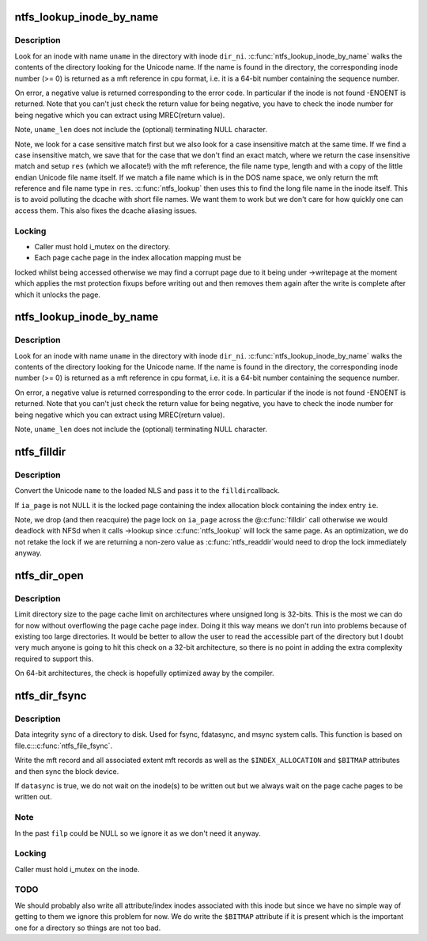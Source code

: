 .. -*- coding: utf-8; mode: rst -*-
.. src-file: fs/ntfs/dir.c

.. _`ntfs_lookup_inode_by_name`:

ntfs_lookup_inode_by_name
=========================

.. c:function:: MFT_REF ntfs_lookup_inode_by_name(ntfs_inode *dir_ni, const ntfschar *uname, const int uname_len, ntfs_name **res)

    find an inode in a directory given its name

    :param ntfs_inode \*dir_ni:
        ntfs inode of the directory in which to search for the name

    :param const ntfschar \*uname:
        Unicode name for which to search in the directory

    :param const int uname_len:
        length of the name \ ``uname``\  in Unicode characters

    :param ntfs_name \*\*res:
        return the found file name if necessary (see below)

.. _`ntfs_lookup_inode_by_name.description`:

Description
-----------

Look for an inode with name \ ``uname``\  in the directory with inode \ ``dir_ni``\ .
\ :c:func:`ntfs_lookup_inode_by_name`\  walks the contents of the directory looking for
the Unicode name. If the name is found in the directory, the corresponding
inode number (>= 0) is returned as a mft reference in cpu format, i.e. it
is a 64-bit number containing the sequence number.

On error, a negative value is returned corresponding to the error code. In
particular if the inode is not found -ENOENT is returned. Note that you
can't just check the return value for being negative, you have to check the
inode number for being negative which you can extract using MREC(return
value).

Note, \ ``uname_len``\  does not include the (optional) terminating NULL character.

Note, we look for a case sensitive match first but we also look for a case
insensitive match at the same time. If we find a case insensitive match, we
save that for the case that we don't find an exact match, where we return
the case insensitive match and setup \ ``res``\  (which we allocate!) with the mft
reference, the file name type, length and with a copy of the little endian
Unicode file name itself. If we match a file name which is in the DOS name
space, we only return the mft reference and file name type in \ ``res``\ .
\ :c:func:`ntfs_lookup`\  then uses this to find the long file name in the inode itself.
This is to avoid polluting the dcache with short file names. We want them to
work but we don't care for how quickly one can access them. This also fixes
the dcache aliasing issues.

.. _`ntfs_lookup_inode_by_name.locking`:

Locking
-------

- Caller must hold i_mutex on the directory.
- Each page cache page in the index allocation mapping must be
locked whilst being accessed otherwise we may find a corrupt
page due to it being under ->writepage at the moment which
applies the mst protection fixups before writing out and then
removes them again after the write is complete after which it
unlocks the page.

.. _`ntfs_lookup_inode_by_name`:

ntfs_lookup_inode_by_name
=========================

.. c:function:: u64 ntfs_lookup_inode_by_name(ntfs_inode *dir_ni, const ntfschar *uname, const int uname_len)

    find an inode in a directory given its name

    :param ntfs_inode \*dir_ni:
        ntfs inode of the directory in which to search for the name

    :param const ntfschar \*uname:
        Unicode name for which to search in the directory

    :param const int uname_len:
        length of the name \ ``uname``\  in Unicode characters

.. _`ntfs_lookup_inode_by_name.description`:

Description
-----------

Look for an inode with name \ ``uname``\  in the directory with inode \ ``dir_ni``\ .
\ :c:func:`ntfs_lookup_inode_by_name`\  walks the contents of the directory looking for
the Unicode name. If the name is found in the directory, the corresponding
inode number (>= 0) is returned as a mft reference in cpu format, i.e. it
is a 64-bit number containing the sequence number.

On error, a negative value is returned corresponding to the error code. In
particular if the inode is not found -ENOENT is returned. Note that you
can't just check the return value for being negative, you have to check the
inode number for being negative which you can extract using MREC(return
value).

Note, \ ``uname_len``\  does not include the (optional) terminating NULL character.

.. _`ntfs_filldir`:

ntfs_filldir
============

.. c:function:: int ntfs_filldir(ntfs_volume *vol, ntfs_inode *ndir, struct page *ia_page, INDEX_ENTRY *ie, u8 *name, struct dir_context *actor)

    ntfs specific filldir method

    :param ntfs_volume \*vol:
        current ntfs volume

    :param ntfs_inode \*ndir:
        ntfs inode of current directory

    :param struct page \*ia_page:
        page in which the index allocation buffer \ ``ie``\  is in resides

    :param INDEX_ENTRY \*ie:
        current index entry

    :param u8 \*name:
        buffer to use for the converted name

    :param struct dir_context \*actor:
        what to feed the entries to

.. _`ntfs_filldir.description`:

Description
-----------

Convert the Unicode \ ``name``\  to the loaded NLS and pass it to the \ ``filldir``\ 
callback.

If \ ``ia_page``\  is not NULL it is the locked page containing the index
allocation block containing the index entry \ ``ie``\ .

Note, we drop (and then reacquire) the page lock on \ ``ia_page``\  across the
@\ :c:func:`filldir`\  call otherwise we would deadlock with NFSd when it calls ->lookup
since \ :c:func:`ntfs_lookup`\  will lock the same page.  As an optimization, we do not
retake the lock if we are returning a non-zero value as \ :c:func:`ntfs_readdir`\ 
would need to drop the lock immediately anyway.

.. _`ntfs_dir_open`:

ntfs_dir_open
=============

.. c:function:: int ntfs_dir_open(struct inode *vi, struct file *filp)

    called when an inode is about to be opened

    :param struct inode \*vi:
        inode to be opened

    :param struct file \*filp:
        file structure describing the inode

.. _`ntfs_dir_open.description`:

Description
-----------

Limit directory size to the page cache limit on architectures where unsigned
long is 32-bits. This is the most we can do for now without overflowing the
page cache page index. Doing it this way means we don't run into problems
because of existing too large directories. It would be better to allow the
user to read the accessible part of the directory but I doubt very much
anyone is going to hit this check on a 32-bit architecture, so there is no
point in adding the extra complexity required to support this.

On 64-bit architectures, the check is hopefully optimized away by the
compiler.

.. _`ntfs_dir_fsync`:

ntfs_dir_fsync
==============

.. c:function:: int ntfs_dir_fsync(struct file *filp, loff_t start, loff_t end, int datasync)

    sync a directory to disk

    :param struct file \*filp:
        directory to be synced

    :param loff_t start:
        *undescribed*

    :param loff_t end:
        *undescribed*

    :param int datasync:
        if non-zero only flush user data and not metadata

.. _`ntfs_dir_fsync.description`:

Description
-----------

Data integrity sync of a directory to disk.  Used for fsync, fdatasync, and
msync system calls.  This function is based on file.c::\ :c:func:`ntfs_file_fsync`\ .

Write the mft record and all associated extent mft records as well as the
\ ``$INDEX_ALLOCATION``\  and \ ``$BITMAP``\  attributes and then sync the block device.

If \ ``datasync``\  is true, we do not wait on the inode(s) to be written out
but we always wait on the page cache pages to be written out.

.. _`ntfs_dir_fsync.note`:

Note
----

In the past \ ``filp``\  could be NULL so we ignore it as we don't need it
anyway.

.. _`ntfs_dir_fsync.locking`:

Locking
-------

Caller must hold i_mutex on the inode.

.. _`ntfs_dir_fsync.todo`:

TODO
----

We should probably also write all attribute/index inodes associated
with this inode but since we have no simple way of getting to them we ignore
this problem for now.  We do write the \ ``$BITMAP``\  attribute if it is present
which is the important one for a directory so things are not too bad.

.. This file was automatic generated / don't edit.

